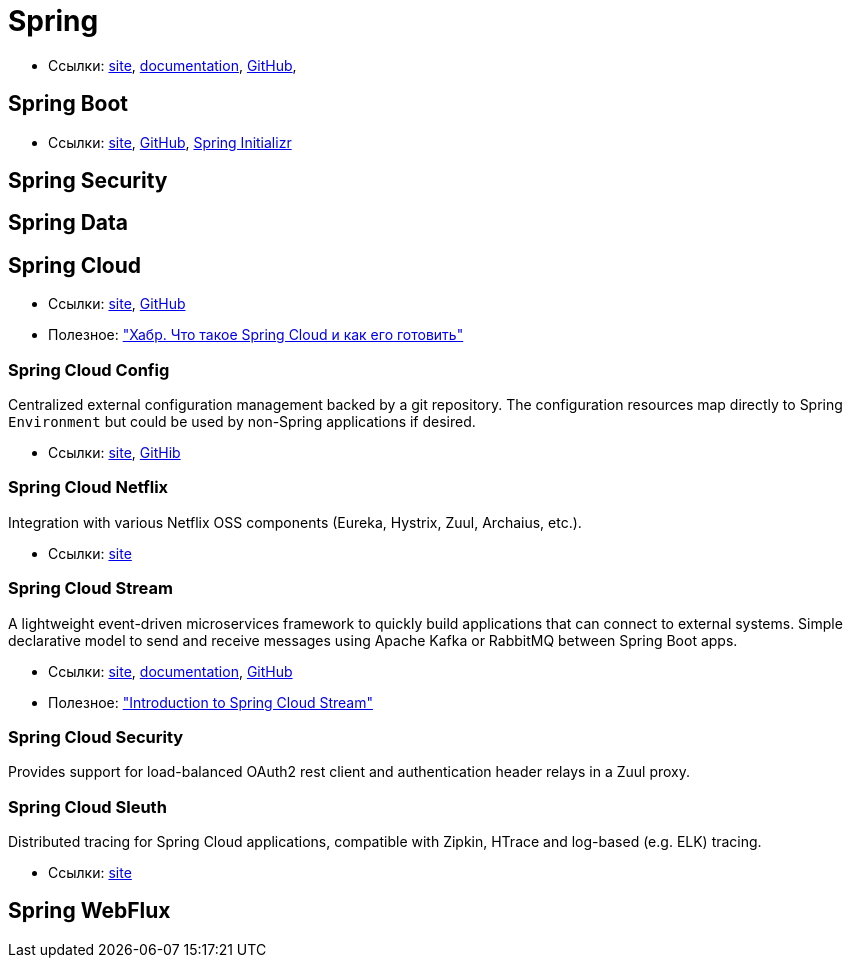 = Spring

* Ссылки:
https://spring.io/[site],
https://docs.spring.io/spring/docs/current/spring-framework-reference/[documentation],
https://github.com/spring-projects/spring-framework[GitHub],

== Spring Boot

* Ссылки:
https://projects.spring.io/spring-boot/[site],
https://github.com/spring-projects/spring-boot[GitHub],
https://start.spring.io/[Spring Initializr]

== Spring Security

== Spring Data

== Spring Cloud

* Ссылки:
http://projects.spring.io/spring-cloud/[site],
https://github.com/spring-cloud[GitHub]

* Полезное:
https://habrahabr.ru/company/jugru/blog/341026/["Хабр. Что такое Spring Cloud и как его готовить"]

=== Spring Cloud Config

Centralized external configuration management backed by a git repository. The configuration resources map directly to Spring `Environment` but could be used by non-Spring applications if desired.

* Ссылки:
https://cloud.spring.io/spring-cloud-config/[site],
https://github.com/spring-cloud/spring-cloud-config[GitHib]

=== Spring Cloud Netflix

Integration with various Netflix OSS components (Eureka, Hystrix, Zuul, Archaius, etc.). 

* Ссылки:
https://cloud.spring.io/spring-cloud-netflix/[site]

=== Spring Cloud Stream

A lightweight event-driven microservices framework to quickly build applications that can connect to external systems. Simple declarative model to send and receive messages using Apache Kafka or RabbitMQ between Spring Boot apps.

* Ссылки:
https://cloud.spring.io/spring-cloud-stream/[site],
https://docs.spring.io/spring-cloud-stream/docs/current/reference/htmlsingle/[documentation],
https://github.com/spring-cloud/spring-cloud-stream[GitHub]

* Полезное:
http://www.baeldung.com/spring-cloud-stream["Introduction to Spring Cloud Stream"]

=== Spring Cloud Security

Provides support for load-balanced OAuth2 rest client and authentication header relays in a Zuul proxy.

=== Spring Cloud Sleuth

Distributed tracing for Spring Cloud applications, compatible with Zipkin, HTrace and log-based (e.g. ELK) tracing. 

* Ссылки:
https://cloud.spring.io/spring-cloud-sleuth/[site]

== Spring WebFlux
